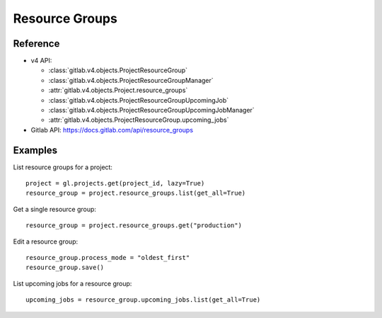 ###############
Resource Groups
###############

Reference
---------

* v4 API:

  + :class:`gitlab.v4.objects.ProjectResourceGroup`
  + :class:`gitlab.v4.objects.ProjectResourceGroupManager`
  + :attr:`gitlab.v4.objects.Project.resource_groups`
  + :class:`gitlab.v4.objects.ProjectResourceGroupUpcomingJob`
  + :class:`gitlab.v4.objects.ProjectResourceGroupUpcomingJobManager`
  + :attr:`gitlab.v4.objects.ProjectResourceGroup.upcoming_jobs`

* Gitlab API: https://docs.gitlab.com/api/resource_groups

Examples
--------

List resource groups for a project::

    project = gl.projects.get(project_id, lazy=True)
    resource_group = project.resource_groups.list(get_all=True)

Get a single resource group::

    resource_group = project.resource_groups.get("production")

Edit a resource group::

    resource_group.process_mode = "oldest_first"
    resource_group.save()

List upcoming jobs for a resource group::

    upcoming_jobs = resource_group.upcoming_jobs.list(get_all=True)

